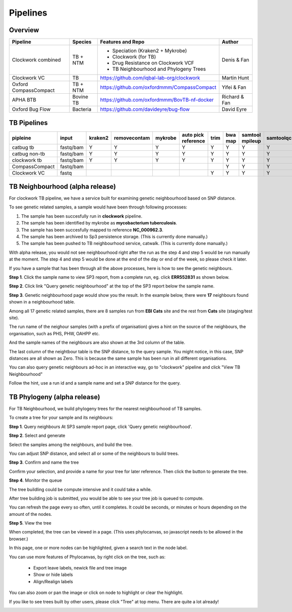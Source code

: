 Pipelines
=========

Overview
--------

+-------------------------+----------------------------------------+---------------------------------------------------+------------------+
| Pipeline                |     Species                            |       Features and Repo                           |      Author      |
+=========================+========================================+===================================================+==================+
| Clockwork combined      |    TB + NTM                            |    - Speciation (Kraken2 + Mykrobe)               |   Denis & Fan    |
|                         |                                        |    - Clockwork (for TB)                           |                  |
|                         |                                        |    - Drug Resistance on Clockwork VCF             |                  |
|                         |                                        |    - TB Neighbourhood and Phylogeny Trees         |                  |
+-------------------------+----------------------------------------+---------------------------------------------------+------------------+
| Clockwork VC            |    TB                                  |    https://github.com/iqbal-lab-org/clockwork     |   Martin Hunt    |
+-------------------------+----------------------------------------+---------------------------------------------------+------------------+
| Oxford CompassCompact   |    TB + NTM                            |    https://github.com/oxfordmmm/CompassCompact    |    Yifei & Fan   |
|                         |                                        |                                                   |                  |
+-------------------------+----------------------------------------+---------------------------------------------------+------------------+
| APHA BTB                |    Bovine TB                           |   https://github.com/oxfordmmm/BovTB-nf-docker    |  Richard & Fan   |
+-------------------------+----------------------------------------+---------------------------------------------------+------------------+
| Oxford Bug Flow         |    Bacteria                            |   https://github.com/davideyre/bug-flow           |    David Eyre    |
+-------------------------+----------------------------------------+---------------------------------------------------+------------------+


TB Pipelines
------------

+--------------+----------+----------+------------+----------+----------+----------+----------+----------+-----------+----------+----------+------------+----------+
|pipleine      |input     |kraken2   |removecontam|mykrobe   |auto pick |trim      |bwa map   |samtool   | samtoolqc |  cortex  |  minos   |  fasta     |resistance|
|              |          |          |            |          |reference |          |          |mpileup   |           |          |          |            |          |
|              |          |          |            |          |          |          |          |          |           |          |          |            |          |
+==============+==========+==========+============+==========+==========+==========+==========+==========+===========+==========+==========+============+==========+
|catbug        |fastq/bam |Y         |Y           |Y         |Y         |Y         |Y         |Y         |Y          |Y         |Y         |Y           |Y         |
|tb            |          |          |            |          |          |          |          |          |           |          |          |            |          |
+--------------+----------+----------+------------+----------+----------+----------+----------+----------+-----------+----------+----------+------------+----------+
|catbug        |fastq/bam |Y         |Y           |Y         |Y         |Y         |Y         |Y         |Y          |          |          |Y           |          |
|non-tb        |          |          |            |          |          |          |          |          |           |          |          |            |          |
+--------------+----------+----------+------------+----------+----------+----------+----------+----------+-----------+----------+----------+------------+----------+
|clockwork     |fastq/bam |Y         |Y           |Y         |Y         |Y         |Y         |Y         |Y          |Y         |Y         |Y           |Y         |
|tb            |          |          |            |          |          |          |          |          |           |          |          |            |          |
+--------------+----------+----------+------------+----------+----------+----------+----------+----------+-----------+----------+----------+------------+----------+
|CompassCompact|fastq/bam |          |            |          |          |          |Y         |Y         |Y          |          |          |Y           |          |
|              |          |          |            |          |          |          |          |          |           |          |          |            |          |
+--------------+----------+----------+------------+----------+----------+----------+----------+----------+-----------+----------+----------+------------+----------+
|Clockwork VC  |fastq     |          |            |          |          |Y         |Y         |Y         |Y          |Y         |Y         |            |          |
|              |          |          |            |          |          |          |          |          |           |          |          |            |          |
+--------------+----------+----------+------------+----------+----------+----------+----------+----------+-----------+----------+----------+------------+----------+

TB Neighbourhood (alpha release)
--------------------------------

For clockwork TB pipeline, we have a service built for examining genetic neighbourhood based on SNP distance. 

To see genetic related samples, a sample would have been through following processes:

1. The sample has been succesfully run in **clockwork** pipeline.
2. The sample has been identified by mykrobe as **mycobacterium tuberculosis**.
3. The sample has been succesfully mapped to reference **NC_000962.3**.
4. The sample has been archived to Sp3 persistence storage. (This is currently done manually.)
5. The sample has been pushed to TB neighbourhood service, catwalk. (This is currently done manually.)

With alpha release, you would not see neighbourhood right after the run as the step 4 and step 5 would be run manually at the moment. The step 4 and step 5 would be done at the end of the day or end of the week, so please check it later.

If you have a sample that has been through all the above processes, here is how to see the genetic neighbours.


**Step 1**. Click the sample name to view SP3 report, from a complete run, eg. click **ERR552831** as shown below.

.. image:: _static/neighbour11.png

**Step 2**. Click link "Query genetic neighbourhood" at the top of the SP3 report below the sample name.

.. image:: _static/neighbour22.png

**Step 3**. Genetic neighbourhood page would show you the result. In the example below, there were **17** neighbours found shown in a neighbourhood table.

Among all 17 genetic related samples, there are 8 samples run from **EBI Cats** site and the rest from **Cats** site (staging/test site).

The run name of the neighour samples (with a prefix of organisation) gives a hint on the source of the neighbours, the organisation, such as PHS, PHW, OAHPP etc.

And the sample names of the neighbours are also shown at the 3rd column of the table.

The last column of the neightbour table is the SNP distance, to the query sample. You might notice, in this case, SNP distances are all shown as Zero. This is because the same sample has been run in all different organisations.

.. image:: _static/neighbour33.png

You can also query genetic neighbours ad-hoc in an interactive way, go to "clockwork" pipeline and click "View TB Neighbourhood"

.. image:: _static/viewTB.png
   :align: center   
   :height: 80pt

Follow the hint, use a run id and a sample name and set a SNP distance for the query.

.. image:: _static/neighbour.png 
        
TB Phylogeny (alpha release)
----------------------------

For TB Neighbourhood, we build phylogeny trees for the nearest neighbourhood of TB samples.

To create a tree for your sample and its neighbours: 

**Step 1**. Query neighbours
At SP3 sample report page, click 'Query genetic neighbourhood'.

.. image:: _static/tree1.png
        :align: center   
        :height: 120pt

**Step 2**. Select and generate

Select the samples among the neighbours, and build the tree.

You can adjust SNP distance, and select all or some of the neighbours to build trees.

.. image:: _static/tree2.png

**Step 3**. Confirm and name the tree

Confirm your selection, and provide a name for your tree for later reference. Then click the button to generate the tree.

.. image:: _static/tree3.png

**Step 4**. Monitor the queue

The tree buildling could be compute intensive and it could take a while. 

After tree building job is submitted, you would be able to see your tree job is queued to compute.

.. image:: _static/tree4.png

You can refresh the page every so often, until it completes. It could be seconds, or minutes or hours depending on the amount of the nodes.

.. image:: _static/tree5.png

**Step 5**. View the tree

When completed, the tree can be viewed in a page. (This uses phylocanvas, so javascript needs to be allowed in the browser.)

.. image:: _static/tree6.png

In this page, one or more nodes can be highlighted, given a search text in the node label.

.. image:: _static/tree7.png

You can use more features of Phylocanvas, by right click on the tree, such as:

    - Export leave labels, newick file and tree image
    - Show or hide labels
    - Align/Realign labels

.. image:: _static/tree7canvas.png

You can also zoom or pan the image or click on node to highlight or clear the highlight.

If you like to see trees built by other users, please click "Tree" at top menu. There are quite a lot already! 

.. image:: _static/tree8.png
